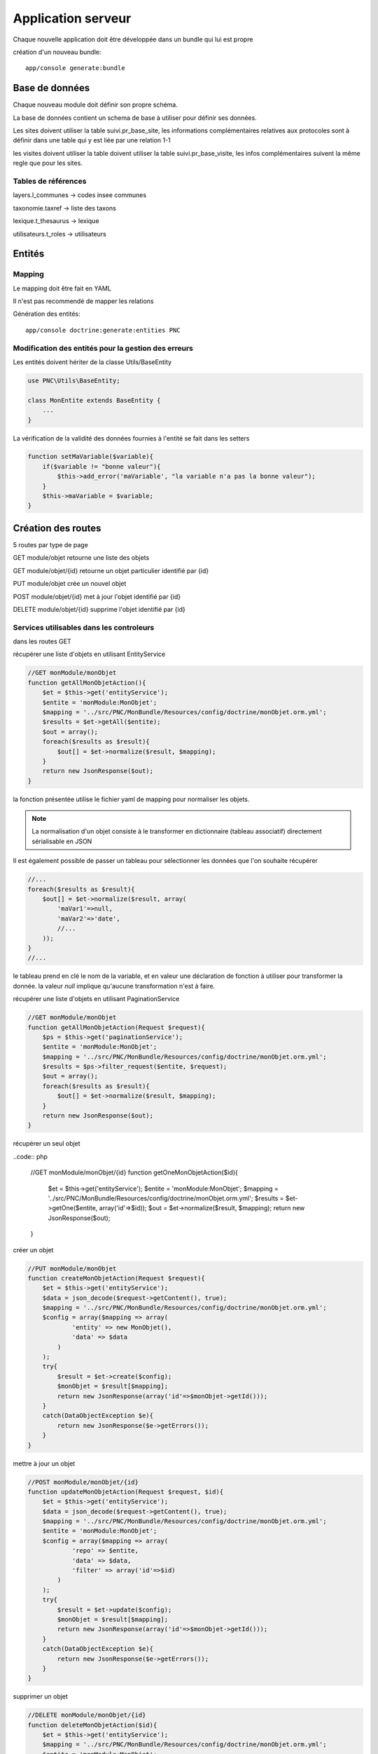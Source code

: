 Application serveur
===================


Chaque nouvelle application doit être développée dans un bundle qui lui est propre


création d'un nouveau bundle::

    app/console generate:bundle



Base de données
---------------

Chaque nouveau module doit définir son propre schéma.

La base de données contient un schema de base à utiliser pour définir ses données.

Les sites doivent utiliser la table suivi.pr_base_site, les informations complémentaires relatives aux protocoles sont à définir dans une table qui y est liée par une relation 1-1

les visites doivent utiliser la table doivent utiliser la table suivi.pr_base_visite, les infos complémentaires suivent la même regle que pour les sites.


Tables de références
~~~~~~~~~~~~~~~~~~~~

layers.l_communes -> codes insee communes 

taxonomie.taxref -> liste des taxons

lexique.t_thesaurus -> lexique

utilisateurs.t_roles -> utilisateurs



Entités
-------------------


Mapping
~~~~~~~

Le mapping doit être fait en YAML

Il n'est pas recommendé de mapper les relations


Génération des entités::
    
    app/console doctrine:generate:entities PNC


Modification des entités pour la gestion des erreurs
~~~~~~~~~~~~~~~~~~~~~~~~~~~~~~~~~~~~~~~~~~~~~~~~~~~~

Les entités doivent hériter de la classe Utils/BaseEntity

.. code:: php

    use PNC\Utils\BaseEntity;

    class MonEntite extends BaseEntity { 
        ...
    }


La vérification de la validité des données fournies à l'entité se fait dans les setters

.. code:: php

    function setMaVariable($variable){
        if($variable != "bonne valeur"){
            $this->add_error('maVariable', "la variable n'a pas la bonne valeur");
        }
        $this->maVariable = $variable;
    }



Création des routes
-------------------

5 routes par type de page

GET module/objet retourne une liste des objets 

GET module/objet/{id} retourne un objet particulier identifié par {id}

PUT module/objet crée un nouvel objet 

POST module/objet/{id} met à jour l'objet identifié par {id}

DELETE module/objet/{id} supprime l'objet identifié par {id}



Services utilisables dans les controleurs
~~~~~~~~~~~~~~~~~~~~~~~~~~~~~~~~~~~~~~~~~

dans les routes GET 

récupérer une liste d'objets en utilisant EntityService

.. code:: php

    //GET monModule/monObjet
    function getAllMonObjetAction(){
        $et = $this->get('entityService');
        $entite = 'monModule:MonObjet';
        $mapping = '../src/PNC/MonBundle/Resources/config/doctrine/monObjet.orm.yml';
        $results = $et->getAll($entite);
        $out = array();
        foreach($results as $result){
            $out[] = $et->normalize($result, $mapping);
        }
        return new JsonResponse($out);
    }

la fonction présentée utilise le fichier yaml de mapping pour normaliser les objets.

.. NOTE::
    La normalisation d'un objet consiste à le transformer en dictionnaire (tableau associatif) directement sérialisable en JSON


Il est également possible de passer un tableau pour sélectionner les données que l'on souhaite récupérer

.. code:: php

    //...
    foreach($results as $result){
        $out[] = $et->normalize($result, array(
            'maVar1'=>null,
            'maVar2'=>'date',
            //...
        ));
    }
    //...

le tableau prend en clé le nom de la variable, et en valeur une déclaration de fonction à utiliser pour transformer la donnée.
la valeur `null` implique qu'aucune transformation n'est à faire. 
    


récupérer une liste d'objets en utilisant PaginationService

.. code:: php

    //GET monModule/monObjet
    function getAllMonObjetAction(Request $request){
        $ps = $this->get('paginationService');
        $entite = 'monModule:MonObjet';
        $mapping = '../src/PNC/MonBundle/Resources/config/doctrine/monObjet.orm.yml';
        $results = $ps->filter_request($entite, $request);
        $out = array();
        foreach($results as $result){
            $out[] = $et->normalize($result, $mapping);
        }
        return new JsonResponse($out);
    }



récupérer un seul objet

..code:: php

    //GET monModule/monObjet/{id}
    function getOneMonObjetAction($id){
        $et = $this->get('entityService');
        $entite = 'monModule:MonObjet';
        $mapping = '../src/PNC/MonBundle/Resources/config/doctrine/monObjet.orm.yml';
        $results = $et->getOne($entite, array('id'=>$id));
        $out = $et->normalize($result, $mapping);
        return new JsonResponse($out);
    }


créer un objet

.. code:: php

    //PUT monModule/monObjet
    function createMonObjetAction(Request $request){
        $et = $this->get('entityService');
        $data = json_decode($request->getContent(), true);
        $mapping = '../src/PNC/MonBundle/Resources/config/doctrine/monObjet.orm.yml';
        $config = array($mapping => array(
                'entity' => new MonObjet(),
                'data' => $data
            )
        );
        try{
            $result = $et->create($config);
            $monObjet = $result[$mapping];
            return new JsonResponse(array('id'=>$monObjet->getId()));
        }
        catch(DataObjectException $e){
            return new JsonResponse($e->getErrors());
        }
    }

mettre à jour un objet

.. code:: php

    //POST monModule/monObjet/{id}
    function updateMonObjetAction(Request $request, $id){
        $et = $this->get('entityService');
        $data = json_decode($request->getContent(), true);
        $mapping = '../src/PNC/MonBundle/Resources/config/doctrine/monObjet.orm.yml';
        $entite = 'monModule:MonObjet';
        $config = array($mapping => array(
                'repo' => $entite,
                'data' => $data,
                'filter' => array('id'=>$id)
            )
        );
        try{
            $result = $et->update($config);
            $monObjet = $result[$mapping];
            return new JsonResponse(array('id'=>$monObjet->getId()));
        }
        catch(DataObjectException $e){
            return new JsonResponse($e->getErrors());
        }
    }

supprimer un objet

.. code:: php

    //DELETE monModule/monObjet/{id}
    function deleteMonObjetAction($id){
        $et = $this->get('entityService');
        $mapping = '../src/PNC/MonBundle/Resources/config/doctrine/monObjet.orm.yml';
        $entite = 'monModule:MonObjet';
        $config = array($mapping => array(
                'repo' => $entite,
                'filter' => array('id'=>$id)
            )
        );
        try{
            $result = $et->delete($config);
            $monObjet = $result[$mapping];
            return new JsonResponse(array('id'=>$monObjet->getId()));
        }
        catch(DataObjectException $e){
            return new JsonResponse(array(), 404);
        }
    }
